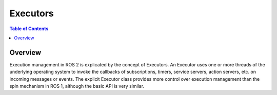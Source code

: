 .. _ROS-2-Client-Libraries:

Executors
=========

.. contents:: Table of Contents
   :local:

Overview
--------

Execution management in ROS 2 is explicated by the concept of Executors.
An Executor uses one or more threads of the underlying operating system to invoke the callbacks of subscriptions, timers, service servers, action servers, etc. on incoming messages or events.
The explicit Executor class provides more control over execution management than the spin mechanism in ROS 1, although the basic API is very similar.

